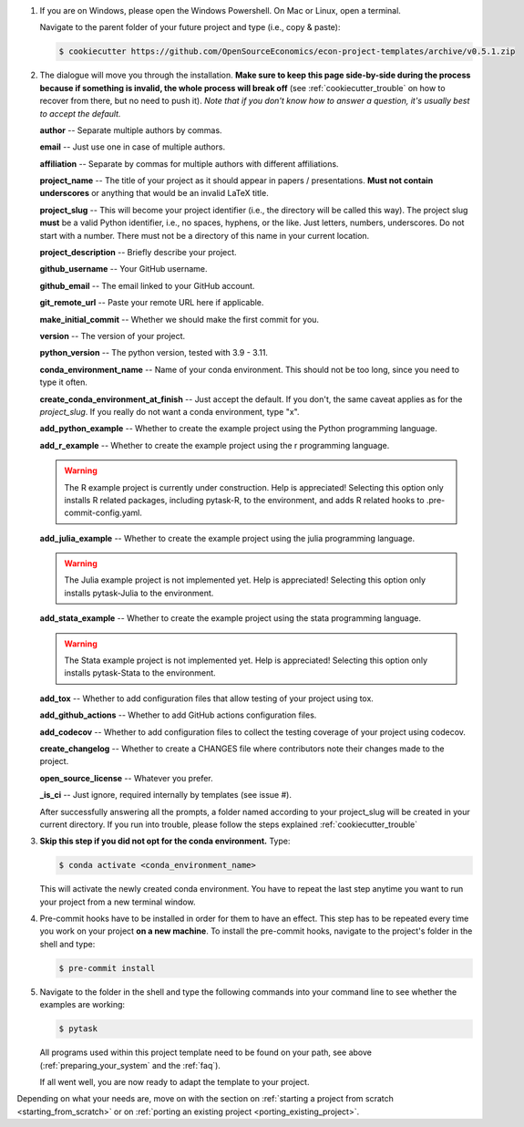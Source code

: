 1. If you are on Windows, please open the Windows Powershell. On Mac or Linux, open a
   terminal.

   Navigate to the parent folder of your future project and type (i.e., copy & paste):

   .. code-block:: console

      $ cookiecutter https://github.com/OpenSourceEconomics/econ-project-templates/archive/v0.5.1.zip

2. The dialogue will move you through the installation. **Make sure to keep this page
   side-by-side during the process because if something is invalid, the whole process
   will break off** (see :ref:`cookiecutter_trouble` on how to recover from there, but
   no need to push it). *Note that if you don't know how to answer a question, it's
   usually best to accept the default.*

   **author** -- Separate multiple authors by commas.

   **email** -- Just use one in case of multiple authors.

   **affiliation** -- Separate by commas for multiple authors with different
   affiliations.

   **project_name** -- The title of your project as it should appear in papers /
   presentations. **Must not contain underscores** or anything that would be an invalid
   LaTeX title.

   **project_slug** -- This will become your project identifier (i.e., the directory
   will be called this way). The project slug **must** be a valid Python identifier,
   i.e., no spaces, hyphens, or the like. Just letters, numbers, underscores. Do not
   start with a number. There must not be a directory of this name in your current
   location.

   **project_description** -- Briefly describe your project.

   **github_username** -- Your GitHub username.

   **github_email** -- The email linked to your GitHub account.

   **git_remote_url** -- Paste your remote URL here if applicable.

   **make_initial_commit** -- Whether we should make the first commit for you.

   **version** -- The version of your project.

   **python_version** -- The python version, tested with 3.9 - 3.11.

   **conda_environment_name** -- Name of your conda environment. This should not be too
   long, since you need to type it often.

   **create_conda_environment_at_finish** -- Just accept the default. If you don't, the
   same caveat applies as for the *project_slug*. If you really do not want a conda
   environment, type "x".

   **add_python_example** -- Whether to create the example project using the Python
   programming language.

   **add_r_example** -- Whether to create the example project using the r programming
   language.

   .. warning::
      The R example project is currently under construction. Help is appreciated!
      Selecting this option only installs R related packages, including pytask-R, to
      the environment, and adds R related hooks to .pre-commit-config.yaml.

   **add_julia_example** -- Whether to create the example project using the julia
   programming language.

   .. warning::
      The Julia example project is not implemented yet. Help is appreciated! Selecting
      this option only installs pytask-Julia to the environment.

   **add_stata_example** -- Whether to create the example project using the stata
   programming language.

   .. warning::
      The Stata example project is not implemented yet. Help is appreciated! Selecting
      this option only installs pytask-Stata to the environment.

   **add_tox** -- Whether to add configuration files that allow testing of your project
   using tox.

   **add_github_actions** -- Whether to add GitHub actions configuration files.

   **add_codecov** -- Whether to add configuration files to collect the testing coverage
   of your project using codecov.

   **create_changelog** -- Whether to create a CHANGES file where contributors note
   their changes made to the project.

   **open_source_license** -- Whatever you prefer.

   **_is_ci** -- Just ignore, required internally by templates (see issue #).

   After successfully answering all the prompts, a folder named according to your
   project_slug will be created in your current directory. If you run into trouble,
   please follow the steps explained :ref:`cookiecutter_trouble`


3. **Skip this step if you did not opt for the conda environment.** Type:

   .. code-block:: console

     $ conda activate <conda_environment_name>

   This will activate the newly created conda environment. You have to repeat the last
   step anytime you want to run your project from a new terminal window.

4. Pre-commit hooks have to be installed in order for them to have an effect. This step
   has to be repeated every time you work on your project **on a new machine**. To
   install the pre-commit hooks, navigate to the project's folder in the shell and type:

   .. code-block:: console

     $ pre-commit install

5. Navigate to the folder in the shell and type the following commands into your command
   line to see whether the examples are working:

   .. code-block:: console

      $ pytask

   ..
     maybe show how it should look if everything works

   All programs used within this project template need to be found on your path, see
   above (:ref:`preparing_your_system` and the :ref:`faq`).

   If all went well, you are now ready to adapt the template to your project.

Depending on what your needs are, move on with the section on :ref:`starting a project
from scratch <starting_from_scratch>` or on :ref:`porting an existing project
<porting_existing_project>`.
